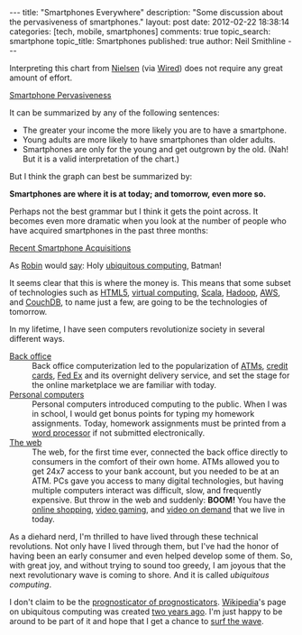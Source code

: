 
#+BEGIN_HTML
---
title:             "Smartphones Everywhere"
description:       "Some discussion about the pervasiveness of smartphones."
layout:            post
date:              2012-02-22 18:38:14
categories:        [tech, mobile, smartphones]
comments:          true        
topic_search:      smartphone
topic_title:       Smartphones
published:         true
author:            Neil Smithline
---
#+END_HTML

Interpreting this chart from [[http://blog.nielsen.com/nielsenwire/online_mobile/survey-new-u-s-smartphone-growth-by-age-and-income/][Nielsen]] (via [[http://www.wired.com/epicenter/2012/02/smartphone-buying-machine/?utm_source=feedburner&utm_medium=feed&utm_campaign=Feed%3A+wired%2Findex+%28Wired%3A+Index+3+%28Top+Stories+2%29%29][Wired]]) does not require any great amount of effort.
#+BEGIN_CENTER
[[http://www.wired.com/images_blogs/epicenter/2012/02/Smartphone-Income-and-Age.jpg][Smartphone Pervasiveness]]
#+END_CENTER

It can be summarized by any of the following sentences:
 - The greater your income the more likely you are to have a smartphone.
 - Young adults are more likely to have smartphones than older adults.
 - Smartphones are only for the young and get outgrown by the old. (Nah! But it is a valid interpretation of the chart.)

But I think the graph can best be summarized by:
#+BEGIN_CENTER
*Smartphones are where it is at today; and tomorrow, even more so.*
#+END_CENTER
#+HTML: <!-- more -->
Perhaps not the best grammar but I think it gets the point across. It becomes even more dramatic when you look at the number of people who have acquired smartphones in the past three months:
#+BEGIN_CENTER
[[http://blog.nielsen.com/nielsenwire/wp-content/uploads/2012/02/SmartPhone_Recent-acquirers-age1.png][Recent Smartphone Acquisitions]]
#+END_CENTER
As [[http://www.imdb.com/title/tt0059968/quotes][Robin]] would [[http://en.wikipedia.org/wiki/Batman_%28TV_series%29#.22Holy_.......2C_Batman.21.22][say]]: Holy [[http://dictionary.reference.com/browse/ubiquitous+computing?qsrc=2446][ubiquitous computing]], Batman!

It seems clear that this is where the money is. This means that some subset of technologies such as [[http://en.wikipedia.org/wiki/Html5][HTML5]], [[http://en.wikipedia.org/wiki/Virtuality_%28computing%29][virtual computing]], [[http://en.wikipedia.org/wiki/Scala_%28programming_language%29][Scala]], [[http://en.wikipedia.org/wiki/Hadoop][Hadoop]], [[http://en.wikipedia.org/wiki/Amazon_Web_Services][AWS]], and [[http://en.wikipedia.org/wiki/Couchdb][CouchDB]], to name just a few, are going to be the technologies of tomorrow.

In my lifetime, I have seen computers revolutionize society in several different ways.
    - [[Http://en.wikipedia.org/wiki/Back_office][Back office]] :: Back office computerization led to the popularization of [[http://en.wikipedia.org/wiki/Automated_teller_machine][ATMs]], [[http://en.wikipedia.org/wiki/Credit_card][credit cards]], [[http://en.wikipedia.org/wiki/Fed_Ex][Fed Ex]] and its overnight delivery service, and set the stage for the online marketplace we are familiar with today.
    - [[http://en.wikipedia.org/wiki/Personal_computer][Personal computers]] :: Personal computers introduced computing to the public. When I was in school, I would get bonus points for typing my homework assignments. Today, homework assignments must be printed from a [[http://en.wikipedia.org/wiki/Word_processor][word processor]] if not submitted electronically.
    - [[http://en.wikipedia.org/wiki/World_wide_web][The web]] :: The web, for the first time ever, connected the back office directly to consumers in the comfort of their own home. ATMs allowed you to get 24x7 access to your bank account, but you needed to be at an ATM. PCs gave you access to many digital technologies, but having multiple computers interact was difficult, slow, and frequently expensive. But throw in the web and suddenly: *BOOM!* You have the [[http://en.wikipedia.org/wiki/Online_shopping][online shopping]], [[http://en.wikipedia.org/wiki/Video_gaming][video gaming]], and [[http://en.wikipedia.org/wiki/Video_on_demand][video on demand]] that we live in today.

As a diehard nerd, I'm thrilled to have lived through these technical revolutions. Not only have I lived through them, but I've had the honor of having been an early consumer and even helped develop some of them. So, with great joy, and without trying to sound too greedy, I am joyous that the next revolutionary wave is coming to shore. And it is called /ubiquitous computing/.

I don't claim to be the [[http://article.wn.com/view/2012/02/02/Did_the_Groundhog_see_his_shadow_2012_Punxsutawney_Phil_twee/][prognosticator of prognosticators]]. [[http://www.wikipedia.com][Wikipedia]]'s page on ubiquitous computing was created [[http://en.wikipedia.org/w/index.php?title=Ubiquitous_computing&action=history][two years ago]]. I'm just happy to be around to be part of it and hope that I get a chance to [[http://bit.ly/zN6qBU][surf the wave]].
